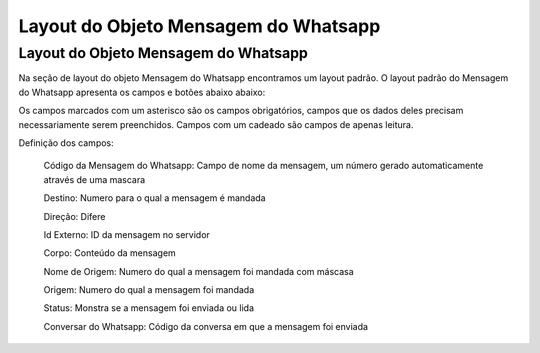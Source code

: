 #################
Layout do Objeto Mensagem do Whatsapp
#################

Layout do Objeto Mensagem do Whatsapp
-----------------------
Na seção de layout do objeto Mensagem do Whatsapp encontramos um layout padrão. 
O layout padrão do Mensagem do Whatsapp apresenta os campos e botões abaixo abaixo:

.. image:: layout3.png
    :width: 500px
    :alt: Solidity logo
    :align: center
    
Os campos marcados com um asterisco são os campos obrigatórios, campos que os dados deles precisam necessariamente serem preenchidos. Campos com um cadeado são campos de apenas leitura.

Definição dos campos:
  
 Código da Mensagem do Whatsapp: Campo de nome da mensagem, um número gerado automaticamente através de uma mascara 
  
 Destino: Numero para o qual a mensagem é mandada
  
 Direção: Difere 
  
 Id Externo: ID da mensagem no servidor
  
 Corpo: Conteúdo da mensagem
  
 Nome de Origem: Numero do qual a mensagem foi mandada com máscasa
  
 Origem: Numero do qual a mensagem foi mandada
  
 Status: Monstra se a mensagem foi enviada ou lida
  
 Conversar do Whatsapp: Código da conversa em que a mensagem foi enviada


